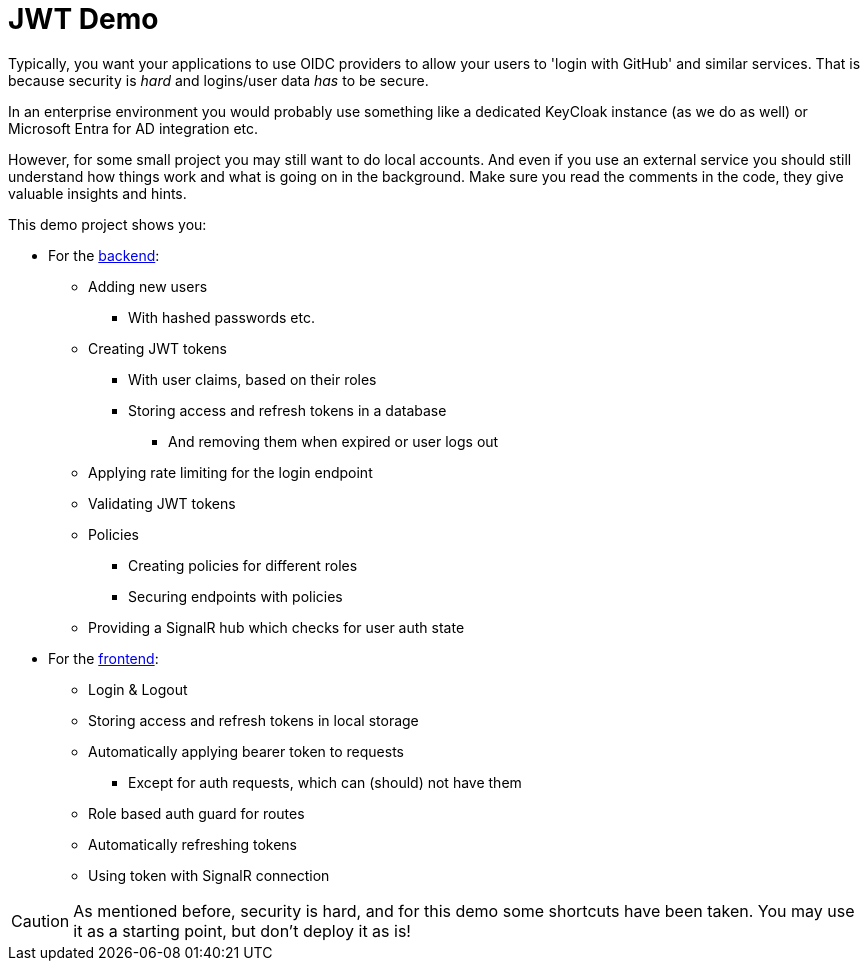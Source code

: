 :icons: font

= JWT Demo

Typically, you want your applications to use OIDC providers to allow your users to 'login with GitHub' and similar services.
That is because security is _hard_ and logins/user data _has_ to be secure.

In an enterprise environment you would probably use something like a dedicated KeyCloak instance (as we do as well) or Microsoft Entra for AD integration etc.

However, for some small project you may still want to do local accounts.
And even if you use an external service you should still understand how things work and what is going on in the background.
Make sure you read the comments in the code, they give valuable insights and hints.

This demo project shows you:

* For the link:backend[backend]:
** Adding new users
*** With hashed passwords etc.
** Creating JWT tokens
*** With user claims, based on their roles
*** Storing access and refresh tokens in a database
**** And removing them when expired or user logs out
** Applying rate limiting for the login endpoint
** Validating JWT tokens
** Policies
*** Creating policies for different roles
*** Securing endpoints with policies
** Providing a SignalR hub which checks for user auth state
* For the link:frontend[frontend]:
** Login & Logout
** Storing access and refresh tokens in local storage
** Automatically applying bearer token to requests
*** Except for auth requests, which can (should) not have them
** Role based auth guard for routes
** Automatically refreshing tokens
** Using token with SignalR connection

CAUTION: As mentioned before, security is hard, and for this demo some shortcuts have been taken. You may use it as a starting point, but don't deploy it as is!